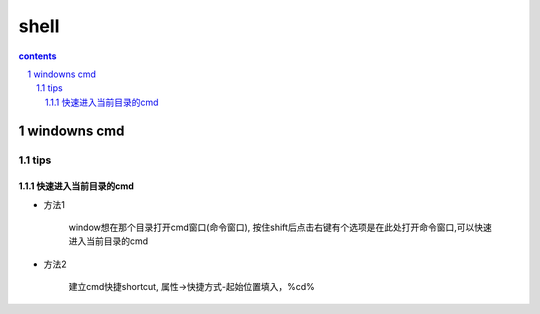 *******************
shell
*******************

.. contents:: contents
.. section-numbering::


windowns cmd 
===============

tips 
----

快速进入当前目录的cmd
^^^^^^^^^^^^^^^^^^^^^^^^^^^^

- 方法1

   window想在那个目录打开cmd窗口(命令窗口), 按住shift后点击右键有个选项是在此处打开命令窗口,可以快速进入当前目录的cmd

- 方法2
   
   建立cmd快捷shortcut, 属性->快捷方式-起始位置填入，%cd%